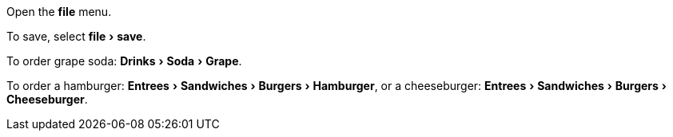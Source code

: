 :experimental:

Open the menu:file[] menu.

To save, select menu:file[save].

To order grape soda: menu:Drinks[Soda > Grape].

To order a hamburger: menu:Entrees[Sandwiches > Burgers > Hamburger], or a cheeseburger: menu:Entrees[Sandwiches > Burgers > Cheeseburger].
